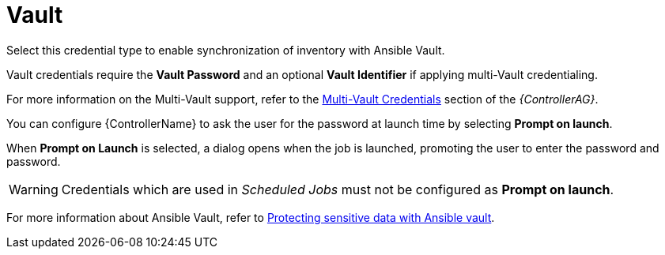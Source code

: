 [id="ref-controller-credential-vault"]

= Vault

Select this credential type to enable synchronization of inventory with Ansible Vault.

//image:credentials-create-vault-credential.png[Credentials- create Vault credential]

Vault credentials require the *Vault Password* and an optional *Vault Identifier* if applying multi-Vault credentialing. 

For more information on the Multi-Vault support, refer to the link:https://docs.ansible.com/automation-controller/latest/html/administration/multi-creds-assignment.html#multi-vault-credentials[Multi-Vault Credentials] section of the _{ControllerAG}_.

You can configure {ControllerName} to ask the user for the password at launch time by selecting *Prompt on launch*. 

When *Prompt on Launch* is selected, a dialog opens when the job is launched, promoting the user to enter the password and password.

[WARNING]
====
Credentials which are used in _Scheduled Jobs_ must not be configured as *Prompt on launch*.
====

For more information about Ansible Vault, refer to link:http://docs.ansible.com/ansible/playbooks_vault.html[Protecting sensitive data with Ansible vault].
